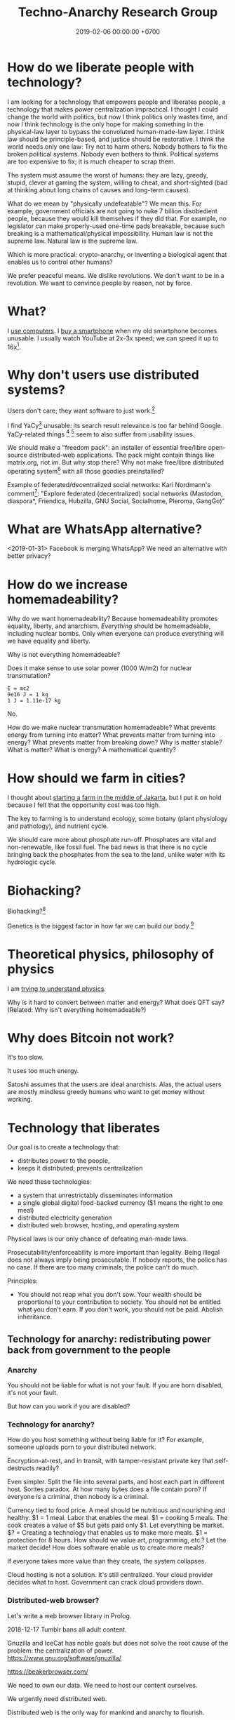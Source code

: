 #+TITLE: Techno-Anarchy Research Group
#+DATE: 2019-02-06 00:00:00 +0700
#+PERMALINK: /tech.html
#+OPTIONS: ^:nil
* How do we liberate people with technology?
I am looking for a technology that empowers people and liberates people, a technology that makes power centralization impractical.
I thought I could change the world with politics, but now I think politics only wastes time,
and now I think technology is the only hope for making something in the physical-law layer to bypass the convoluted human-made-law layer.
I think law should be principle-based, and justice should be restorative.
I think the world needs only one law: Try not to harm others.
Nobody bothers to fix the broken political systems.
Nobody even bothers to think.
Political systems are too expensive to fix; it is much cheaper to scrap them.

The system must assume the worst of humans:
they are lazy, greedy, stupid, clever at gaming the system, willing to cheat,
and short-sighted (bad at thinking about long chains of causes and long-term causes).

What do we mean by "physically undefeatable"?
We mean this.
For example, government officials are not going to nuke 7 billion disobedient people, because they would kill themselves if they did that.
For example, no legislator can make properly-used one-time pads breakable, because such breaking is a mathematical/physical impossibility.
Human law is not the supreme law.
Natural law is the supreme law.

Which is more practical:
crypto-anarchy, or inventing a biological agent that enables us to control other humans?

We prefer peaceful means.
We dislike revolutions.
We don't want to be in a revolution.
We want to convince people by reason, not by force.
* What?
I [[file:usecom.html][use computers]].
I [[file:phone.html][buy a smartphone]] when my old smartphone becomes unusable.
I usually watch YouTube at 2x-3x speed; we can speed it up to 16x[fn::https://www.quora.com/Is-there-a-way-of-watching-YouTube-videos-at-higher-than-2x-speed].
* Why don't users use distributed systems?
Users don't care; they want software to just work.[fn::"Decentralized systems will continue to lose to centralized systems until
there's a driver requiring decentralization to deliver a clearly superior consumer experience."
http://highscalability.com/blog/2018/8/13/what-do-you-believe-now-that-you-didnt-five-years-ago.html]

I find YaCy[fn::https://www.pcworld.com/article/245414/yacy_its_about_freedom_not_beating_google.html] unusable:
its search result relevance is too far behind Google.
YaCy-related things
 [fn::https://loklak.org/ Loklak Search - Distributed Open Source Search for Twitter and Social Media with Peer to Peer Technology]
 [fn::https://chat.susi.ai/ SUSI.AI Chat - Open Source Artificial Intelligence]
seem to also suffer from usability issues.

We should make a "freedom pack": an installer of essential free/libre open-source distributed-web applications.
The pack might contain things like matrix.org, riot.im.
But why stop there?
Why not make free/libre distributed operating system[fn::https://en.wikipedia.org/wiki/Distributed_operating_system] with all those goodies preinstalled?

Example of federated/decentralized social networks:
Kari Nordmann's comment[fn::https://medium.com/@rxpvh2000/where-are-the-programmers-who-give-a-shit-d27ad2ef24fc]:
"Explore federated (decentralized) social networks (Mastodon, diaspora*, Friendica, Hubzilla, GNU Social, Socialhome, Pleroma, GangGo)"
* What are WhatsApp alternative?
<2019-01-31>
Facebook is merging WhatsApp?
We need an alternative with better privacy?
* How do we increase homemadeability?
Why do we want homemadeability?
Because homemadeability promotes equality, liberty, and anarchism.
/Everything/ should be homemadeable, including nuclear bombs.
Only when everyone can produce everything will we have equality and liberty.

Why is not everything homemadeable?

Does it make sense to use solar power (1000 W/m2) for nuclear transmutation?
#+BEGIN_EXAMPLE
E = mc2
9e16 J = 1 kg
1 J = 1.11e-17 kg
#+END_EXAMPLE

No.

How do we make nuclear transmutation homemadeable?
What prevents energy from turning into matter?
What prevents matter from turning into energy?
What prevents matter from breaking down?
Why is matter stable?
What is matter?
What is energy?
A mathematical quantity?
* How should we farm in cities?
I thought about [[file:subsist.html][starting a farm in the middle of Jakarta]],
but I put it on hold because I felt that the opportunity cost was too high.

The key to farming is to understand ecology, some botany (plant physiology and pathology), and nutrient cycle.

We should care more about phosphate run-off.
Phosphates are vital and non-renewable, like fossil fuel.
The bad news is that there is no cycle bringing back the phosphates from the sea to the land, unlike water with its hydrologic cycle.
* Biohacking?
Biohacking?[fn::https://www.theguardian.com/science/2018/sep/21/extreme-biohacking-tech-guru-who-spent-250000-trying-to-live-for-ever-serge-faguet]

Genetics is the biggest factor in how far we can build our body.[fn::https://www.quora.com/Is-it-possible-for-a-skinny-guy-who-eats-trains-and-does-everything-right-to-get-Chris-Evans%E2%80%99-large-pecs-and-overall-muscular-look-If-so-how-long-Im-just-starting]
* Theoretical physics, philosophy of physics
I am [[file:nature.html][trying to understand physics]].

Why is it hard to convert between matter and energy?
What does QFT say?
(Related: Why isn't everything homemadeable?)
* Why does Bitcoin not work?
It's too slow.

It uses too much energy.

Satoshi assumes that the users are ideal anarchists.
Alas, the actual users are mostly mindless greedy humans who want to get money without working.
* Technology that liberates
Our goal is to create a technology that:
- distributes power to the people,
- keeps it distributed; prevents centralization

We need these technologies:
- a system that unrestrictably disseminates information
- a single global digital food-backed currency ($1 means the right to one meal)
- distributed electricity generation
- distributed web browser, hosting, and operating system

Physical laws is our only chance of defeating man-made laws.

Prosecutability/enforceability is more important than legality.
Being illegal does not always imply being prosecutable.
If nobody reports, the police has no case.
If there are too many criminals, the police can't do much.

Principles:
- You should not reap what you don't sow.
  Your wealth should be proportional to your contribution to society.
  You should not be entitled what you don't earn.
  If you don't work, you should not be paid.
  Abolish inheritance.
** Technology for anarchy: redistributing power back from government to the people
*** Anarchy
You should not be liable for what is not your fault.
If you are born disabled, it's not your fault.

But how can you work if you are disabled?
*** Technology for anarchy?
How do you host something without being liable for it?
For example, someone uploads porn to your distributed network.

Encryption-at-rest, and in transit, with tamper-resistant private key that self-destructs readily?

Even simpler.
Split the file into several parts, and host each part in different host.
Sorites paradox.
At how many bytes does a file contain porn?
If everyone is a criminal, then nobody is a criminal.

Currency tied to food price.
A meal should be nutritious and nourishing and healthy.
$1 = 1 meal.
Labor that enables the meal.
$1 = cooking 5 meals.
The cook creates a value of $5 but gets paid only $1.
Let everything be market.
$? = Creating a technology that enables us to make more meals.
$1 = protection for 8 hours.
How should we value art, programming, etc.? Let the market decide!
How does software enable us to create more meals?

If everyone takes more value than they create, the system collapses.

Cloud hosting is not a solution.
It's still centralized.
Your cloud provider decides what to host.
Government can crack cloud providers down.
*** Distributed-web browser?
Let's write a web browser library in Prolog.

2018-12-17 Tumblr bans all adult content.

Gnuzilla and IceCat has noble goals but does not solve the root cause of the problem: the centralization of power.
https://www.gnu.org/software/gnuzilla/

https://beakerbrowser.com/

We need to own our data.
We need to host our content ourselves.

We urgently need distributed web.

Distributed web is the only way for mankind and anarchy to flourish.

We need a web that cannot be controlled.

- Apple heavy-handed Tumblr into banning adult content.
- Google filter bubble

We need a currency whose value is tied to the value of food.

https://betanews.com/2018/12/04/duckduckgo-study-google-search-personalization/
*** Distributed (peer-to-peer) web, no central hosting
Prerequisites of success:
- infrastructure, search engine, directory, wiki, encyclopedia
- browsers installed in user machine

"Whoever controls the content’s location controls the content"
https://medium.com/textileio/enabling-the-distributed-web-abf7ab33b638

https://stackoverflow.com/questions/737560/why-is-p2p-web-hosting-not-widely-used
*** What
We need distributed web now
https://techcrunch.com/2018/12/05/australia-rushes-its-dangerous-anti-encryption-bill-into-parliament/amp/

We don't want blockchain. We don't want permanence.
The creator may delete a resource that he created.
The host may delete a resource that he is hosting.
Everyone generates a key pair.

Imagine that there is a chemical reaction A + B -> cocaine, and both A and B are legal.
I sell John 1 ton of A.
You sell John 1 ton of B.
John makes 2 tons of cocaine at his home.

It is illegal to sell cocaine, but is it illegal to sell cocaine-making machine and cocaine precursors?
It should be as legal as selling frying pan and salt!
A knife can harm people, but is it not illegal to sell a knife!
Drugs shouldn't be illegal in the first place!

AI deepfakes, fusion power, and nuclear transmutation will destroy inefficient courts and parasite lawyers.
If everything is easy to fake, then nothing stands as evidence.

Imagine that X is a 1 MB JPG file containing porn.
Divide the file into 1000 pieces.
Store each piece at a different host.

https://en.wikipedia.org/wiki/Crypto-anarchism

Every block must have a unique identifier.

Identifier
Hash
Length
Content
Duration
Lease
Does it have to be anonymous?

Hide in plain sight?

Index files.

Identifier can be used to identify the origin.

Generate random block identifier
Assert to network
If there is no objection after some time, assume that the data is valid

Encrypted in transit, encrypted at rest, with asymmetric cipher

Something that will not incriminate you even if FBI blaze into your house unannounced.

A machine that self destructs readily.

A CCTV around your property to see if there is any FBI raid going on your property.

An alert system.

What if the cops raid you while you are sleeping?

How can one safely distribute something illegal without being anonymous?

https://en.wikipedia.org/wiki/Drug_precursors

"Porn precursors"?

Protocol
Take identifier space
Distributed secured DNS

Assume I contribute 1 CPU core, 1 GB RAM, and 100 GB disk to the network.
We don't want remote code execution yet. Let's focus on distributed storage first, to simplify things.
** Ethical engineering?
#TechWontBuildIt

If someone won't build it, will the company just find someone else who will?
Is there such person?

https://spectrum.ieee.org/view-from-the-valley/at-work/tech-careers/engineers-say-no-thanks-to-silicon-valley-recruiters-citing-ethical-concerns

https://arstechnica.com/gadgets/2018/12/the-web-now-belongs-to-google-and-that-should-worry-us-all/
** Technology for the people?
We need decent distributed systems.
Strategy:
- Mirror youtube, but don't steal from youtube.
- upload original content not in youtube.

Distributed email.

Distributed naming.

Routing authority problem.
Global addressing problem.
How do we give everyone a permanent internet address? RSA 2048-bit public key? Should we accept a nonzero minuscule probability of collision?
Everyone issues his own banknotes, like banks before Federal Reserve existed.
I issue a note "I owe John 5 meals".
Everyone issues his own notes, and let the market exchange works it out.
A note is a certificate of debt.
X did something for Y.
Y did something for Z.
https://en.m.wikipedia.org/wiki/Private_currency
Free banking
Private digital fiat complementary currency
Trusted third party guarantees notes?
A guarantor ensures that private notes are convertible to meals, for example by ensuring convertibility to USD.
A guarantor is responsible for checking that the issuer has the assets to back the issued notes, because a note is a certificate of debt.
A guarantor should personally know the issuer.
A guarantor limits the amount of currency an issuer can issue.
Credit US dollar:
If I give you C$1, it means I owe you $1.

Food sellers issue their own currencies.
For example, I can produce 100 meals, and I sell each meal for $1.

Big Mac credit
A McDonalds outlet takes 1 BMC and gives 1 Big Mac.
A McDonalds outlet issues 1 BMC for each Big Mac it can produce immediately.
** Liberating software?
- We wanted to liberate software.
  We end up at distributed systems.
- What are alternatives to Google?
  Are these real alternatives?
  Which are usable?
  - https://restoreprivacy.com/google-alternatives/
  - https://degooglisons-internet.org/en/
    - https://news.ycombinator.com/item?id=13140389
  - Google alternatives?
    - [[https://www.makeuseof.com/tag/5-google-search-alternatives-that-you-could-experiment-with/][The Top 5 Google Alternatives and Why You Should Use Them]]
- 2016, article, "The Fathers of the Internet Revolution Urge Today's Software Engineers to Reinvent the Web", Tekla S. Perry, [[https://spectrum.ieee.org/view-from-the-valley/telecom/internet/the-fathers-of-the-internet-revolution-urge-todays-pioneers-to-reinvent-the-web][html]].
  See the bulleted lists.
- Privacy violations
  - Android
    - Samsung Galaxy S8
      - Why does changing the theme require email address?
        This feature doesn't require email.
** Cryptocurrency?
- Blockchain, cryptocurrency, distributed ledger

  - What is blockchain?
  - What is cryptocurrency?
  - What is distributed ledger?
  - How are they related?
  - Is a Git repository a Merkel tree?

    - ??? Merkelization of a data structure is adding a cryptographic hash to every node?

- A possible cryptocurrency design?

  - A cryptocurrency that proves that W work has been done by A for B, anonymously. Is it possible?
  - Every principal has a keypair
  - Every principal creates a debt certificate and signs it with his private key
  - Every spending of a debt certificate distributes a revocation of that certificate
  - If a token is in the distributed database, it is assumed to be spent
  - Unforgeable digital token? Copy-once?
  - Record that A has paid N dollars to B
  - Blockchain

    - [[https://en.wikipedia.org/wiki/Blockchain][WP: Blockchain]]
    - "Once recorded, the data in any given block cannot be altered retroactively without the alteration of all subsequent blocks, which requires collusion of the network majority."

  - [[https://en.wikipedia.org/wiki/Homomorphic_encryption][https://en.wikipedia.org/wiki/Homomorphic_encryption]]
  - Blockchains are pseudonymous, not anonymous.

    - Is this legit? [[https://securingtomorrow.mcafee.com/mcafee-labs/staying-anonymous-on-the-blockchain-concerns-and-techniques/][https://securingtomorrow.mcafee.com/mcafee-labs/staying-anonymous-on-the-blockchain-concerns-and-techniques/]]

  - Cardano

    - [[https://en.wikipedia.org/wiki/Recursive_InterNetwork_Architecture_(RINA)][WP: Recursive InterNetwork Architecture (RINA)]]
    - formal verification?
    - Haskell programming language

  - [[http://theconversation.com/the-blockchain-does-not-eliminate-the-need-for-trust-86481][theconversation.com: The blockchain does not eliminate the need for trust]]

    - "The blockchain does not create or eliminate trust. It merely converts trust from one form to another.
      While we previously had to trust financial institutions to verify transactions, with the blockchain we have to trust the technology itself."
    - [[https://hackernoon.com/bitcoin-is-not-trustless-350ba0060fc9][hackernoon.com: Bitcoin is not trustless]]

  - Security is trust management.

    - Security is minimizing the required trust.

- Gold vs data: move vs copy

  - Gold doesn't need witness to be valuable.
  - Gold can be moved, but not copied.
    Data can't be moved, but can be copied.
    "Moving" data means copying it and deleting the original.
  - Unforgeable and anonymous

    - Gold is unforgeable and anonymous

      - Yes, you can forge gold with nuclear transmutation, but it's not cost-effective

        - so it's practically unforgeable

    - Private key is unforgeable and anonymous

      - Yes, you can forge private key with brute force, but it's not cost-effective

        - so it's practically unforgeable

  - Payment

    - Payment is made by moving the gold
    - Payment is made by moving the private key? But it's duplicated. Data can be copied, but not moved.

  - Double-spending is possible due to the easy-to-copy nature of digital data.
  - What is double-spending?

- Currency is a way of moving debt

  - Bitcoin white paper: [[https://bitcoin.org/bitcoin.pdf][Satoshi Nakamoto, "Bitcoin: A Peer-to-Peer Electronic Cash System"]]
  - Did SatoNak consider human greed, stupidity, and selfishness?

- Proof of ...

  - proof of work
  - proof of capacity
  - memory-bound functions / memory-hard challenges for spam filtering

- [[https://www.youtube.com/watch?v=6q5mUNEEn2c][YouTube: Real Engineering: Why Bitcoin Is Not Working]]
- [[https://blockchain-nus.github.io/][NUS blockchain research group]]
- What is Bitcoin?

  - Need review

    - Bitcoin is rare (and hard to fake) like gold,
      but it's digital in the sense that you can send it quickly over the Internet,
      so bitcoin is digital gold.
    - Bitcoin is not money, but a bitcoin exchange will accept it
      and give you an amount of money they think it's worth.
      You can exchange it with others' cash, goods, or services,
      but only if they accept bitcoin.
    - All the ruckus about bitcoin arises from mixing up
      the concept of
      [[https://en.wikipedia.org/wiki/Medium_of_exchange][medium of exchange]]
      and
      [[https://en.wikipedia.org/wiki/Unit_of_account][unit of account]]
      those are two of the
      [[https://en.wikipedia.org/wiki/Money#Functions][functions of money]].
    - Using bitcoin for payment is comparable to a [[https://en.wikipedia.org/wiki/Hawala][hawala]].
    - Bitcoin is only useful if people will exchange it with something else.

- [[https://bitcoinmagazine.com/articles/op-ed-how-tokenization-putting-real-world-assets-blockchains/][Op Ed: How Tokenization Is Putting Real-World Assets on Blockchains]]
